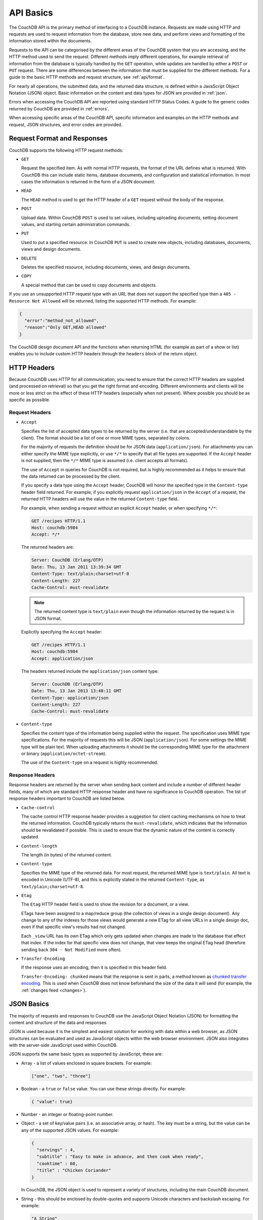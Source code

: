 .. Licensed under the Apache License, Version 2.0 (the "License"); you may not
.. use this file except in compliance with the License. You may obtain a copy of
.. the License at
..
..   http://www.apache.org/licenses/LICENSE-2.0
..
.. Unless required by applicable law or agreed to in writing, software
.. distributed under the License is distributed on an "AS IS" BASIS, WITHOUT
.. WARRANTIES OR CONDITIONS OF ANY KIND, either express or implied. See the
.. License for the specific language governing permissions and limitations under
.. the License.

.. _api/basics:

==========
API Basics
==========

The CouchDB API is the primary method of interfacing to a CouchDB
instance. Requests are made using HTTP and requests are used to request
information from the database, store new data, and perform views and
formatting of the information stored within the documents.

Requests to the API can be categorised by the different areas of the
CouchDB system that you are accessing, and the HTTP method used to send
the request. Different methods imply different operations, for example
retrieval of information from the database is typically handled by the
``GET`` operation, while updates are handled by either a ``POST`` or
``PUT`` request. There are some differences between the information that
must be supplied for the different methods. For a guide to the basic
HTTP methods and request structure, see :ref:`api/format`.

For nearly all operations, the submitted data, and the returned data
structure, is defined within a JavaScript Object Notation (JSON) object.
Basic information on the content and data types for JSON are provided in
:ref:`json`.

Errors when accessing the CouchDB API are reported using standard HTTP
Status Codes. A guide to the generic codes returned by CouchDB are
provided in :ref:`errors`.

When accessing specific areas of the CouchDB API, specific information
and examples on the HTTP methods and request, JSON structures, and error
codes are provided.


.. _api/format:

Request Format and Responses
============================

CouchDB supports the following HTTP request methods:

-  ``GET``

   Request the specified item. As with normal HTTP requests, the format
   of the URL defines what is returned. With CouchDB this can include
   static items, database documents, and configuration and statistical
   information. In most cases the information is returned in the form of
   a JSON document.

-  ``HEAD``

   The ``HEAD`` method is used to get the HTTP header of a ``GET``
   request without the body of the response.

-  ``POST``

   Upload data. Within CouchDB ``POST`` is used to set values, including
   uploading documents, setting document values, and starting certain
   administration commands.

-  ``PUT``

   Used to put a specified resource. In CouchDB ``PUT`` is used to
   create new objects, including databases, documents, views and design
   documents.

-  ``DELETE``

   Deletes the specified resource, including documents, views, and
   design documents.

-  ``COPY``

   A special method that can be used to copy documents and objects.

If you use an unsupported HTTP request type with an URL that does not
support the specified type then a ``405 - Resource Not Allowed`` will be
returned, listing the supported HTTP methods. For example:

.. code-block:: javascript

    {
      "error":"method_not_allowed",
      "reason":"Only GET,HEAD allowed"
    }


The CouchDB design document API and the functions when returning HTML
(for example as part of a show or list) enables you to include custom
HTTP headers through the ``headers`` block of the return object.


HTTP Headers
============

Because CouchDB uses HTTP for all communication, you need to ensure that
the correct HTTP headers are supplied (and processed on retrieval) so
that you get the right format and encoding. Different environments and
clients will be more or less strict on the effect of these HTTP headers
(especially when not present). Where possible you should be as specific
as possible.


Request Headers
---------------

-  ``Accept``

   Specifies the list of accepted data types to be returned by the
   server (i.e. that are accepted/understandable by the client). The
   format should be a list of one or more MIME types, separated by
   colons.

   For the majority of requests the definition should be for JSON data
   (``application/json``). For attachments you can either specify the
   MIME type explicitly, or use ``*/*`` to specify that all file types
   are supported. If the ``Accept`` header is not supplied, then the
   ``*/*`` MIME type is assumed (i.e. client accepts all formats).

   The use of ``Accept`` in queries for CouchDB is not required, but is
   highly recommended as it helps to ensure that the data returned can
   be processed by the client.

   If you specify a data type using the ``Accept`` header, CouchDB will
   honor the specified type in the ``Content-type`` header field
   returned. For example, if you explicitly request ``application/json``
   in the ``Accept`` of a request, the returned HTTP headers will use
   the value in the returned ``Content-type`` field.

   For example, when sending a request without an explicit ``Accept``
   header, or when specifying ``*/*``:

   .. code-block:: http

       GET /recipes HTTP/1.1
       Host: couchdb:5984
       Accept: */*

   The returned headers are:

   .. code-block:: http

       Server: CouchDB (Erlang/OTP)
       Date: Thu, 13 Jan 2011 13:39:34 GMT
       Content-Type: text/plain;charset=utf-8
       Content-Length: 227
       Cache-Control: must-revalidate

   .. Note::
       The returned content type is ``text/plain`` even though the
       information returned by the request is in JSON format.


   Explicitly specifying the ``Accept`` header:

   .. code-block:: http

       GET /recipes HTTP/1.1
       Host: couchdb:5984
       Accept: application/json

   The headers returned include the ``application/json`` content type:

   .. code-block:: http

       Server: CouchDB (Erlang/OTP)
       Date: Thu, 13 Jan 2013 13:40:11 GMT
       Content-Type: application/json
       Content-Length: 227
       Cache-Control: must-revalidate

-  ``Content-type``

   Specifies the content type of the information being supplied within
   the request. The specification uses MIME type specifications. For the
   majority of requests this will be JSON (``application/json``). For
   some settings the MIME type will be plain text. When uploading
   attachments it should be the corresponding MIME type for the
   attachment or binary (``application/octet-stream``).

   The use of the ``Content-type`` on a request is highly recommended.


Response Headers
----------------

Response headers are returned by the server when sending back content
and include a number of different header fields, many of which are
standard HTTP response header and have no significance to CouchDB
operation. The list of response headers important to CouchDB are listed
below.

-  ``Cache-control``

   The cache control HTTP response header provides a suggestion for
   client caching mechanisms on how to treat the returned information.
   CouchDB typically returns the ``must-revalidate``, which indicates
   that the information should be revalidated if possible. This is used
   to ensure that the dynamic nature of the content is correctly
   updated.

-  ``Content-length``

   The length (in bytes) of the returned content.

-  ``Content-type``

   Specifies the MIME type of the returned data. For most request, the
   returned MIME type is ``text/plain``. All text is encoded in Unicode
   (UTF-8), and this is explicitly stated in the returned
   ``Content-type``, as ``text/plain;charset=utf-8``.

-  ``Etag``

   The ``Etag`` HTTP header field is used to show the revision for a
   document, or a view.

   ETags have been assigned to a map/reduce group (the collection of
   views in a single design document). Any change to any of the indexes
   for those views would generate a new ETag for all view URLs in a
   single design doc, even if that specific view's results had not
   changed.

   Each ``_view`` URL has its own ETag which only gets updated when
   changes are made to the database that effect that index. If the
   index for that specific view does not change, that view keeps the
   original ETag head (therefore sending back ``304 - Not Modified``
   more often).

-  ``Transfer-Encoding``

   If the response uses an encoding, then it is specified in this
   header field.

   ``Transfer-Encoding: chunked`` means that the response is sent in
   parts, a method known as `chunked transfer encoding`_. This is used
   when CouchDB does not know beforehand the size of the data it will
   send (for example, the :ref:`changes feed <changes>`).

.. _chunked transfer encoding:
    https://en.wikipedia.org/wiki/Chunked_transfer_encoding


.. _json:

JSON Basics
===========

The majority of requests and responses to CouchDB use the JavaScript
Object Notation (JSON) for formatting the content and structure of the
data and responses.

JSON is used because it is the simplest and easiest solution for
working with data within a web browser, as JSON structures can be
evaluated and used as JavaScript objects within the web browser
environment. JSON also integrates with the server-side JavaScript used
within CouchDB.

JSON supports the same basic types as supported by JavaScript, these
are:

-  Array - a list of values enclosed in square brackets. For example:

   .. code-block:: javascript

       ["one", "two", "three"]

-  Boolean - a ``true`` or ``false`` value. You can use these strings
   directly. For example:

   .. code-block:: javascript

       { "value": true}

-  Number - an integer or floating-point number.

-  Object - a set of key/value pairs (i.e. an associative array, or
   hash). The key must be a string, but the value can be any of the
   supported JSON values. For example:

   .. code-block:: javascript

       {
         "servings" : 4,
         "subtitle" : "Easy to make in advance, and then cook when ready",
         "cooktime" : 60,
         "title" : "Chicken Coriander"
       }

   In CouchDB, the JSON object is used to represent a variety of
   structures, including the main CouchDB document.

-  String - this should be enclosed by double-quotes and supports Unicode
   characters and backslash escaping. For example:

   .. code-block:: javascript

       "A String"

Parsing JSON into a JavaScript object is supported through the
``JSON.parse()`` function in JavaScript, or through various libraries that
will perform the parsing of the content into a JavaScript object for
you. Libraries for parsing and generating JSON are available in many
languages, including Perl, Python, Ruby, Erlang and others.

.. warning::
    Care should be taken to ensure that your JSON structures are
    valid, invalid structures will cause CouchDB to return an HTTP status code
    of 500 (server error).


.. _json/numbers:

Number Handling
---------------

Developers and users new to computer handling of numbers often encounter
suprises when expecting that a number stored in JSON format does not
necessarily return as the same number as compared character by character.

Any numbers defined in JSON that contain a decimal point or exponent
will be passed through the Erlang VM's idea of the "double" data type.
Any numbers that are used in views will pass through the view server's
idea of a number (the common JavaScript case means even integers pass
through a double due to JavaScript's definition of a number).

Consider this document that we write to CouchDB:

.. code-block:: javascript

    {
      "_id":"30b3b38cdbd9e3a587de9b8122000cff",
      "number": 1.1
    }

Now let’s read that document back from CouchDB:

.. code-block:: javascript

    {
      "_id":"30b3b38cdbd9e3a587de9b8122000cff",
      "_rev":"1-f065cee7c3fd93aa50f6c97acde93030",
      "number":1.1000000000000000888
    }

What happens is CouchDB is changing the textual representation of the
result of decoding what it was given into some numerical format. In most
cases this is an `IEEE 754`_ double precision floating point number which
is exactly what almost all other languages use as well.

.. _IEEE 754: https://en.wikipedia.org/wiki/IEEE_754-2008

What Erlang does a bit differently than other languages is that it
does not attempt to pretty print the resulting output to use the
shortest number of characters. For instance, this is why we have this
relationship:

.. code-block:: erlang

    ejson:encode(ejson:decode(<<"1.1">>)).
    <<"1.1000000000000000888">>

What can be confusing here is that internally those two formats
decode into the same IEEE-754 representation. And more importantly, it
will decode into a fairly close representation when passed through all
major parsers that we know about.

While we've only been discussing cases where the textual
representation changes, another important case is when an input value
contains more precision than can actually represented in a double.
(You could argue that this case is actually "losing" data if you don't
accept that numbers are stored in doubles).

Here's a log for a couple of the more common JSON libraries that happen
to be on the author's machine:

Ejson (CouchDB's current parser) at CouchDB sha 168a663b::

    $ ./utils/run -i
    Erlang R14B04 (erts-5.8.5) [source] [64-bit] [smp:2:2] [rq:2]
    [async-threads:4] [hipe] [kernel-poll:true]

    Eshell V5.8.5  (abort with ^G)
    1> ejson:encode(ejson:decode(<<"1.01234567890123456789012345678901234567890">>)).
    <<"1.0123456789012346135">>
    2> F = ejson:encode(ejson:decode(<<"1.01234567890123456789012345678901234567890">>)).
    <<"1.0123456789012346135">>
    3> ejson:encode(ejson:decode(F)).
    <<"1.0123456789012346135">>

Node::

    $ node -v
    v0.6.15
    $ node
    JSON.stringify(JSON.parse("1.01234567890123456789012345678901234567890"))
    '1.0123456789012346'
    var f = JSON.stringify(JSON.parse("1.01234567890123456789012345678901234567890"))
    undefined
    JSON.stringify(JSON.parse(f))
    '1.0123456789012346'

Python::

    $ python
    Python 2.7.2 (default, Jun 20 2012, 16:23:33)
    [GCC 4.2.1 Compatible Apple Clang 4.0 (tags/Apple/clang-418.0.60)] on darwin
    Type "help", "copyright", "credits" or "license" for more information.
    import json
    json.dumps(json.loads("1.01234567890123456789012345678901234567890"))
    '1.0123456789012346'
    f = json.dumps(json.loads("1.01234567890123456789012345678901234567890"))
    json.dumps(json.loads(f))
    '1.0123456789012346'

Ruby::

    $ irb --version
    irb 0.9.5(05/04/13)
    require 'JSON'
    => true
    JSON.dump(JSON.load("[1.01234567890123456789012345678901234567890]"))
    => "[1.01234567890123]"
    f = JSON.dump(JSON.load("[1.01234567890123456789012345678901234567890]"))
    => "[1.01234567890123]"
    JSON.dump(JSON.load(f))
    => "[1.01234567890123]"

.. note::
    A small aside on Ruby, it requires a top level object or array, so I just
    wrapped the value. Should be obvious it doesn't affect the result of
    parsing the number though.

Spidermonkey::

    $ js -h 2>&1 | head -n 1
    JavaScript-C 1.8.5 2011-03-31
    $ js
    js> JSON.stringify(JSON.parse("1.01234567890123456789012345678901234567890"))
    "1.0123456789012346"
    js> var f = JSON.stringify(JSON.parse("1.01234567890123456789012345678901234567890"))
    js> JSON.stringify(JSON.parse(f))
    "1.0123456789012346"

As you can see they all pretty much behave the same except for Ruby
actually does appear to be losing some precision over the other
libraries.

The astute observer will notice that ejson (the CouchDB JSON library)
reported an extra three digits. While its tempting to think that this
is due to some internal difference, its just a more specific case of
the 1.1 input as described above.

The important point to realize here is that a double can only hold a
finite number of values. What we're doing here is generating a string
that when passed through the "standard" floating point parsing
algorithms (ie, ``strtod``) will result in the same bit pattern in memory
as we started with. Or, slightly different, the bytes in a JSON
serialized number are chosen such that they refer to a single specific
value that a double can represent.

The important point to understand is that we're mapping from one
infinite set onto a finite set. An easy way to see this is by
reflecting on this::

    1.0 == 1.00 == 1.000 = 1.(infinite zeroes)

Obviously a computer can't hold infinite bytes so we have to
decimate our infinitely sized set to a finite set that can be
represented concisely.

The game that other JSON libraries are playing is merely:

"How few characters do I have to use to select this specific value for a double"

And that game has lots and lots of subtle details that are difficult
to duplicate in C without a significant amount of effort (it took
Python over a year to get it sorted with their fancy build systems
that automatically run on a number of different architectures).

Hopefully we've shown that CouchDB is not doing anything "funky" by
changing input. Its behaving the same as any other common JSON library
does, its just not pretty printing its output.

On the other hand, if you actually are in a position where an IEEE-754
double is not a satisfactory datatype for your numbers, then the
answer as has been stated is to not pass your numbers through this
representation. In JSON this is accomplished by encoding them as a
string or by using integer types (although integer types can still
bite you if you use a platform that has a different integer
representation than normal, ie, JavaScript).

Further information can be found easily, including the
`Floating Point Guide`_, and  `David Goldberg's Reference`_.

.. _Floating Point Guide: http://floating-point-gui.de/
.. _David Goldberg's Reference:
        http://docs.oracle.com/cd/E19957-01/806-3568/ncg_goldberg.html

Also, if anyone is really interested in changing this behavior, we're
all ears for contributions to `jiffy`_ (which is theoretically going to
replace ejson when we get around to updating the build system). The
places we've looked for inspiration are TCL and Python. If you know a
decent implementation of this float printing algorithm give us a
holler.

.. _jiffy: https://github.com/davisp/jiffy


.. _errors:

HTTP Status Codes
=================

With the interface to CouchDB working through HTTP, error codes and
statuses are reported using a combination of the HTTP status code
number, and corresponding data in the body of the response data.

A list of the error codes returned by CouchDB, and generic descriptions
of the related errors are provided below. The meaning of different
status codes for specific request types are provided in the
corresponding API call reference.

-  ``200 - OK``

   Request completed successfully.

-  ``201 - Created``

   Document created successfully.

-  ``202 - Accepted``

   Request has been accepted, but the corresponding operation may not
   have completed. This is used for background operations, such as
   database compaction.

-  ``304 - Not Modified``

   The additional content requested has not been modified. This is used
   with the ETag system to identify the version of information returned.

-  ``400 - Bad Request``

   Bad request structure. The error can indicate an error with the
   request URL, path or headers. Differences in the supplied MD5 hash
   and content also trigger this error, as this may indicate message
   corruption.

-  ``401 - Unauthorized``

   The item requested was not available using the supplied
   authorization, or authorization was not supplied.

-  ``403 - Forbidden``

   The requested item or operation is forbidden.

-  ``404 - Not Found``

   The requested content could not be found. The content will include
   further information, as a JSON object, if available. The structure
   will contain two keys, ``error`` and ``reason``. For example:

   .. code-block:: javascript

       {"error":"not_found","reason":"no_db_file"}

-  ``405 - Resource Not Allowed``

   A request was made using an invalid HTTP request type for the URL
   requested. For example, you have requested a ``PUT`` when a ``POST``
   is required. Errors of this type can also triggered by invalid URL
   strings.

-  ``406 - Not Acceptable``

   The requested content type is not supported by the server.

-  ``409 - Conflict``

   Request resulted in an update conflict.

-  ``412 - Precondition Failed``

   The request headers from the client and the capabilities of the
   server do not match.

-  ``415 - Bad Content Type``

   The content types supported, and the content type of the information
   being requested or submitted indicate that the content type is not
   supported.

-  ``416 - Requested Range Not Satisfiable``

   The range specified in the request header cannot be satisfied by the
   server.

-  ``417 - Expectation Failed``

   When sending documents in bulk, the bulk load operation failed.

-  ``500 - Internal Server Error``

   The request was invalid, either because the supplied JSON was
   invalid, or invalid information was supplied as part of the request.
